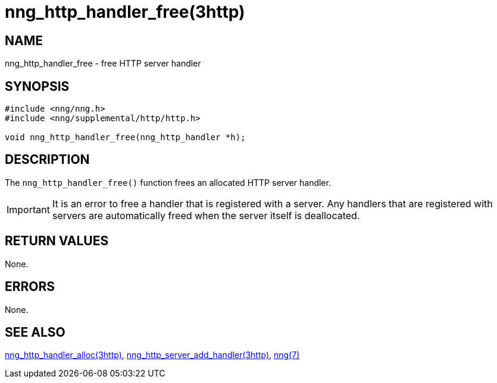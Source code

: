 = nng_http_handler_free(3http)
//
// Copyright 2018 Staysail Systems, Inc. <info@staysail.tech>
// Copyright 2018 Capitar IT Group BV <info@capitar.com>
//
// This document is supplied under the terms of the MIT License, a
// copy of which should be located in the distribution where this
// file was obtained (LICENSE.txt).  A copy of the license may also be
// found online at https://opensource.org/licenses/MIT.
//

== NAME

nng_http_handler_free - free HTTP server handler

== SYNOPSIS

[source, c]
----
#include <nng/nng.h>
#include <nng/supplemental/http/http.h>

void nng_http_handler_free(nng_http_handler *h);
----

== DESCRIPTION

The `nng_http_handler_free()` function frees an allocated HTTP server handler.

IMPORTANT: It is an error to free a handler that is registered with a server.
Any handlers that are registered with servers are automatically freed
when the server itself is deallocated.

== RETURN VALUES

None.

== ERRORS

None.

== SEE ALSO

<<nng_http_handler_alloc.3http#,nng_http_handler_alloc(3http)>>,
<<nng_http_server_add_handler.3http#,nng_http_server_add_handler(3http)>>,
<<nng.7#,nng(7)>>

